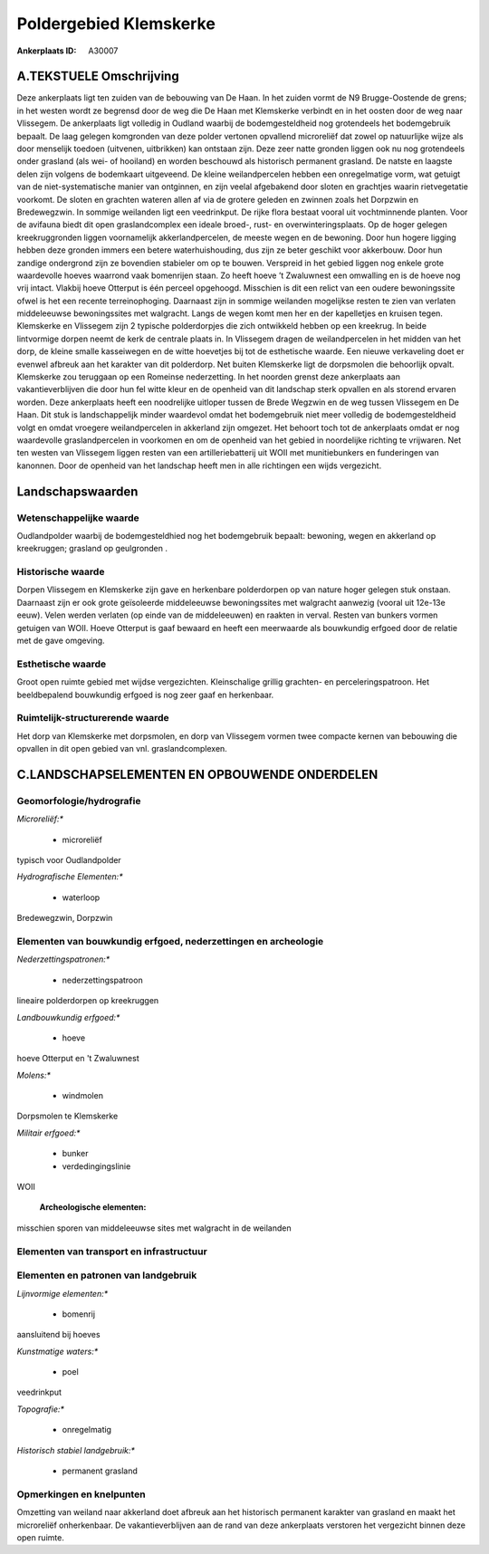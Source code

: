 Poldergebied Klemskerke
=======================

:Ankerplaats ID: A30007




A.TEKSTUELE Omschrijving
------------

Deze ankerplaats ligt ten zuiden van de bebouwing van De Haan. In het
zuiden vormt de N9 Brugge-Oostende de grens; in het westen wordt ze
begrensd door de weg die De Haan met Klemskerke verbindt en in het
oosten door de weg naar Vlissegem. De ankerplaats ligt volledig in
Oudland waarbij de bodemgesteldheid nog grotendeels het bodemgebruik
bepaalt. De laag gelegen komgronden van deze polder vertonen opvallend
microreliëf dat zowel op natuurlijke wijze als door menselijk toedoen
(uitvenen, uitbrikken) kan ontstaan zijn. Deze zeer natte gronden liggen
ook nu nog grotendeels onder grasland (als wei- of hooiland) en worden
beschouwd als historisch permanent grasland. De natste en laagste delen
zijn volgens de bodemkaart uitgeveend. De kleine weilandpercelen hebben
een onregelmatige vorm, wat getuigt van de niet-systematische manier van
ontginnen, en zijn veelal afgebakend door sloten en grachtjes waarin
rietvegetatie voorkomt. De sloten en grachten wateren allen af via de
grotere geleden en zwinnen zoals het Dorpzwin en Bredewegzwin. In
sommige weilanden ligt een veedrinkput. De rijke flora bestaat vooral
uit vochtminnende planten. Voor de avifauna biedt dit open
graslandcomplex een ideale broed-, rust- en overwinteringsplaats. Op de
hoger gelegen kreekruggronden liggen voornamelijk akkerlandpercelen, de
meeste wegen en de bewoning. Door hun hogere ligging hebben deze gronden
immers een betere waterhuishouding, dus zijn ze beter geschikt voor
akkerbouw. Door hun zandige ondergrond zijn ze bovendien stabieler om op
te bouwen. Verspreid in het gebied liggen nog enkele grote waardevolle
hoeves waarrond vaak bomenrijen staan. Zo heeft hoeve ’t Zwaluwnest een
omwalling en is de hoeve nog vrij intact. Vlakbij hoeve Otterput is één
perceel opgehoogd. Misschien is dit een relict van een oudere
bewoningssite ofwel is het een recente terreinophoging. Daarnaast zijn
in sommige weilanden mogelijkse resten te zien van verlaten middeleeuwse
bewoningssites met walgracht. Langs de wegen komt men her en der
kapelletjes en kruisen tegen. Klemskerke en Vlissegem zijn 2 typische
polderdorpjes die zich ontwikkeld hebben op een kreekrug. In beide
lintvormige dorpen neemt de kerk de centrale plaats in. In Vlissegem
dragen de weilandpercelen in het midden van het dorp, de kleine smalle
kasseiwegen en de witte hoevetjes bij tot de esthetische waarde. Een
nieuwe verkaveling doet er evenwel afbreuk aan het karakter van dit
polderdorp. Net buiten Klemskerke ligt de dorpsmolen die behoorlijk
opvalt. Klemskerke zou teruggaan op een Romeinse nederzetting. In het
noorden grenst deze ankerplaats aan vakantieverblijven die door hun fel
witte kleur en de openheid van dit landschap sterk opvallen en als
storend ervaren worden. Deze ankerplaats heeft een noodrelijke uitloper
tussen de Brede Wegzwin en de weg tussen Vlissegem en De Haan. Dit stuk
is landschappelijk minder waardevol omdat het bodemgebruik niet meer
volledig de bodemgesteldheid volgt en omdat vroegere weilandpercelen in
akkerland zijn omgezet. Het behoort toch tot de ankerplaats omdat er nog
waardevolle graslandpercelen in voorkomen en om de openheid van het
gebied in noordelijke richting te vrijwaren. Net ten westen van
Vlissegem liggen resten van een artilleriebatterij uit WOII met
munitiebunkers en funderingen van kanonnen. Door de openheid van het
landschap heeft men in alle richtingen een wijds vergezicht. 



Landschapswaarden
-----------------


Wetenschappelijke waarde
~~~~~~~~~~~~~~~~~~~~~~~~


Oudlandpolder waarbij de bodemgesteldhied nog het bodemgebruik
bepaalt: bewoning, wegen en akkerland op kreekruggen; grasland op
geulgronden .

Historische waarde
~~~~~~~~~~~~~~~~~~


Dorpen Vlissegem en Klemskerke zijn gave en herkenbare polderdorpen
op van nature hoger gelegen stuk onstaan. Daarnaast zijn er ook grote
geïsoleerde middeleeuwse bewoningssites met walgracht aanwezig (vooral
uit 12e-13e eeuw). Velen werden verlaten (op einde van de middeleeuwen)
en raakten in verval. Resten van bunkers vormen getuigen van WOII. Hoeve
Otterput is gaaf bewaard en heeft een meerwaarde als bouwkundig erfgoed
door de relatie met de gave omgeving.

Esthetische waarde
~~~~~~~~~~~~~~~~~~

Groot open ruimte gebied met wijdse vergezichten.
Kleinschalige grillig grachten- en perceleringspatroon. Het
beeldbepalend bouwkundig erfgoed is nog zeer gaaf en herkenbaar.

Ruimtelijk-structurerende waarde
~~~~~~~~~~~~~~~~~~~~~~~~~~~~~~~~

Het dorp van Klemskerke met dorpsmolen, en dorp van Vlissegem vormen
twee compacte kernen van bebouwing die opvallen in dit open gebied van
vnl. graslandcomplexen.



C.LANDSCHAPSELEMENTEN EN OPBOUWENDE ONDERDELEN
--------------------------------------------



Geomorfologie/hydrografie
~~~~~~~~~~~~~~~~~~~~~~~~~


*Microreliëf:**

 * microreliëf


typisch voor Oudlandpolder

*Hydrografische Elementen:**

 * waterloop


Bredewegzwin, Dorpzwin

Elementen van bouwkundig erfgoed, nederzettingen en archeologie
~~~~~~~~~~~~~~~~~~~~~~~~~~~~~~~~~~~~~~~~~~~~~~~~~~~~~~~~~~~~~~~

*Nederzettingspatronen:**

 * nederzettingspatroon

lineaire polderdorpen op kreekruggen

*Landbouwkundig erfgoed:**

 * hoeve


hoeve Otterput en 't Zwaluwnest

*Molens:**

 * windmolen


Dorpsmolen te Klemskerke

*Militair erfgoed:**

 * bunker
 * verdedingingslinie


WOII

 **Archeologische elementen:**
misschien sporen van middeleeuwse sites met walgracht in de weilanden

Elementen van transport en infrastructuur
~~~~~~~~~~~~~~~~~~~~~~~~~~~~~~~~~~~~~~~~~

Elementen en patronen van landgebruik
~~~~~~~~~~~~~~~~~~~~~~~~~~~~~~~~~~~~~

*Lijnvormige elementen:**

 * bomenrij

aansluitend bij hoeves

*Kunstmatige waters:**

 * poel


veedrinkput

*Topografie:**

 * onregelmatig


*Historisch stabiel landgebruik:**

 * permanent grasland



Opmerkingen en knelpunten
~~~~~~~~~~~~~~~~~~~~~~~~~


Omzetting van weiland naar akkerland doet afbreuk aan het historisch
permanent karakter van grasland en maakt het microreliëf onherkenbaar.
De vakantieverblijven aan de rand van deze ankerplaats verstoren het
vergezicht binnen deze open ruimte.
